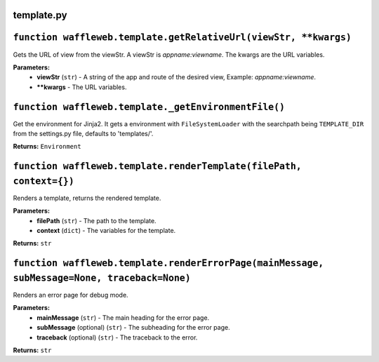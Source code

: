 ===========
template.py
===========

=================================================================
``function waffleweb.template.getRelativeUrl(viewStr, **kwargs)``
=================================================================

Gets the URL of view from the viewStr. A viewStr is `appname:viewname`. The kwargs are the URL variables.

**Parameters:**
 - **viewStr** (``str``) - A string of the app and route of the desired view, Example: `appname:viewname`.
 - ****kwargs** - The URL variables.
 
=====================================================
``function waffleweb.template._getEnvironmentFile()``
=====================================================

Get the environment for Jinja2. It gets a environment with ``FileSystemLoader`` with the searchpath being ``TEMPLATE_DIR`` from the settings.py file, defaults to 'templates/'.

**Returns:** ``Environment``

====================================================================
``function waffleweb.template.renderTemplate(filePath, context={})``
====================================================================

Renders a template, returns the rendered template.

**Parameters:**
 - **filePath** (``str``) - The path to the template.
 - **context** (``dict``) - The variables for the template.
 
**Returns:** ``str``

=============================================================================================
``function waffleweb.template.renderErrorPage(mainMessage, subMessage=None, traceback=None)``
=============================================================================================

Renders an error page for debug mode.

**Parameters:**
 - **mainMessage** (``str``) - The main heading for the error page.
 - **subMessage** (optional) (``str``) - The subheading for the error page.
 - **traceback** (optional) (``str``) - The traceback to the error.
 
**Returns:** ``str``